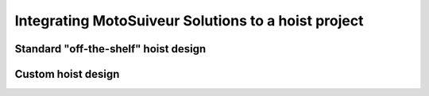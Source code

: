 =====================================================
Integrating MotoSuiveur Solutions to a hoist project
=====================================================

Standard "off-the-shelf" hoist design
========================================

Custom hoist design
=====================